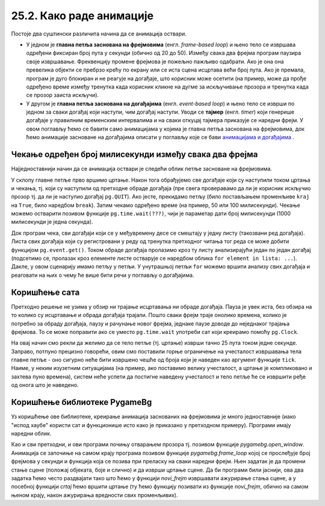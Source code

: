 25.2. Како раде анимације
=========================

Постоје два суштински различита начина да се анимација оствари.

- У једном је **главна петља заснована на фрејмовима**
  (енгл. *frame-based loop*) и њено тело се извршава одређени фиксиран
  број пута у секунди (обично од 20 до 50). Између свака два фрејма
  програм паузира своје извршавање. Фреквенцију промене фрејмова је
  пожељно пажљиво одабрати. Ако је она она превелика објекти се
  пребрзо крећу по екрану или се иста сцена исцртава већи број
  пута. Ако је премала, програм је дуго блокиран и не реагује на
  догађаје, што корисник може осетити (на пример, може да прође
  одређено време између тренутка када корисник кликне на дугме за
  искључивање прозора и тренутка када се прозор заиста искључи).

- У другом је **главна петља заснована на догађајима**
  (енгл. *event-based loop*) и њено тело се изврши по једном за сваки
  догађај који наступи, чим догађај наступи. Уводи се **тајмер**
  (eнгл. *timer*) који генерише догађаје у правилним временским
  интервалима и на сваки откуцај тајмера приказује се наредни фрејм. У
  овом поглављу ћемо се бавити само анимацијама у којима је главна
  петља заснована на фрејмовима, док ћемо анимације засноване на
  догађајима описати у поглављу које се бави `анимацијама и догађајима
  <../Dogadjaji/Cas15.html>`_ .

Чекање одређен број милисекунди између свака два фрејма
'''''''''''''''''''''''''''''''''''''''''''''''''''''''

Најједноставнији начин да се анимација оствари је следећи облик петље
засноване на фрејмовима.

.. activecode:: animacija_time_wait
   :passivecode: true

   kraj = False
   while not(kraj):
       # na ovom mestu vršimo crtanje
       ...
       
       # proveravamo da li je korisnik isključio prozor
       for dogadjaj in pg.event.get():
           if dogadjaj == pg.QUIT:
               kraj = True

       # čekamo određeno vreme (zadato brojem milisekundi)
       pg.time.wait(???)

       # na ovom mestu vršimo promenu podataka koji opisuju
       # stanje objekata na slici
       ...
           
У склопу главне петље прво вршимо цртање. Након тога обрађујемо све
догађаје који су наступили током цртања и чекања, тј. који су
наступили од претходне обраде догађаја (пре свега проверавамо да ли је
корисник искључио прозор тј. да ли је наступио догађај
``pg.QUIT``). Ако јесте, прекидамо петљу (било постављањем променљиве
``kraj`` на ``True``, било наредбом ``break``). Затим чекамо одређено
време (на пример, 50 или 100 милисекунди). Чекање можемо остварити
позивом функције ``pg.time.wait(???)``, чији је параметар дати број
милисекунди (1000 милисекунди је једна секунда).

Док програм чека, сви догађаји који се у међувремену десе се смештају
у једну листу (такозвани ред догађаја). Листа свих догађаја који су
регистровани у реду од тренутка претходног читања тог реда се може
добити функцијом ``pg.event.get()``. Током обраде догађаја пролазимо
кроз ту листу анализирајући један по један догађај (подсетимо се,
пролазак кроз елементе листе остварује се наредбом облика ``for
element in lista: ...``). Дакле, у овом сценарију имамо петљу у
петљи. У унутрашњој петљи ``for`` можемо вршити анализу свих догађаја
и реаговати на њих о чему ће више бити речи у поглављу о догађајима.

Коришћење сата
''''''''''''''

Претходно решење не узима у обзир ни трајање исцртавања ни обраде
догађаја. Пауза је увек иста, без обзира на то колико су исцртавање и
обрада догађаја трајали. Пошто сваки фрејм траје онолико времена, колико 
је потребно за обраду догађаја, паузу и рачунање новог фрејма, једнаке 
паузе доводе до неједнаког трајања фрејмова. То се може поправити ако се
уместо ``pg.time.wait`` употреби сат који креирамо помоћу ``pg.Clock``.

.. activecode:: animacija_clock
   :passivecode: true

   sat = pg.Clock()
   kraj = False
   while not(kraj):
       # na ovom mestu vrsimo crtanje
       ...
       
       # proveravamo da li je korisnik iskljucio prozor
       for dogadjaj in pg.event.get():
           if dogadjaj.type == pg.QUIT:
               kraj = True
           
       # ограничавамо извршавање тела петље на највише 25 пута у секунди 
       sat.tick(25)

       # na ovom mestu vršimo promenu podataka koji opisuju
       # stanje objekata na slici
       ...

На овај начин смо рекли да желимо да се тело петље (тј. цртање) изврши
тачно 25 пута током једне секунде. Заправо, потпуно прецизно говорећи,
овим смо поставили горње ограничење на учесталост извршавања тела
главне петље - оно сигурно неће бити извршено чешће од броја који је
наведен као аргумент функције ``tick``. Наиме, у неким изузетним
ситуацијама (на пример, ако поставимо велику учесталост, а цртање је
компликовано и захтева пуно времена), систем неће успети да постигне
наведену учесталост и тело петље ће се извршити ређе од онога што је
наведено.

Коришћење библиотеке PygameBg
'''''''''''''''''''''''''''''

Уз коришћење ове библиотеке, креирање анимација заснованих на
фрејмовима је много једноставније (иако "испод хаубе" користи сат и
функционише исто како је приказано у претходном примеру). Програми
имају наредни облик.

.. activecode:: animacija_pygamebg
   :passivecode: true

   # -*- acsection: general-init -*-
   import pygame as pg
   import pygamebg

   (sirina, visina) = (300, 300) # otvaramo prozor
   petljabg.open_window(sirina, visina, "Анимација")

   # -*- acsection: main -*-

   def novi_frejm():
       pass # ovde računamo i pozivamo crtanje

   # -*- acsection: after-main -*-

   # pokrećemo animaciju tako što podešavamo da se funkcija novi_frejm
   # poziva 24 puta u sekundi
   pygamebg.frame_loop(25, novi_frejm)

Као и сви претходни, и ови програми почињу отварањем прозора
тј. позивом функције `pygamebg.open_window`. Анимација се започиње на
самом крају програма позивом функције `pygamebg.frame_loop` којој се
прослеђује број фрејмова у секунди и функција која се позива при
преласку на сваки наредни фрејм. Њен задатак је да промени стање сцене
(положај објеката, боје и слично) и да изврши цртање сцене. Да би
програми били јаснији, ова два задатка ћемо често раздвајати тако што
ћемо у функцији `novi_frejm` извршавати ажурирање стања сцене, а у
посебној функцији `crtaj` ћемо вршити цртање (ту ћемо функцију
позивати из функције `novi_frejm`, обично на самом њеном крају, након
ажурирања вредности свих променљивих).

